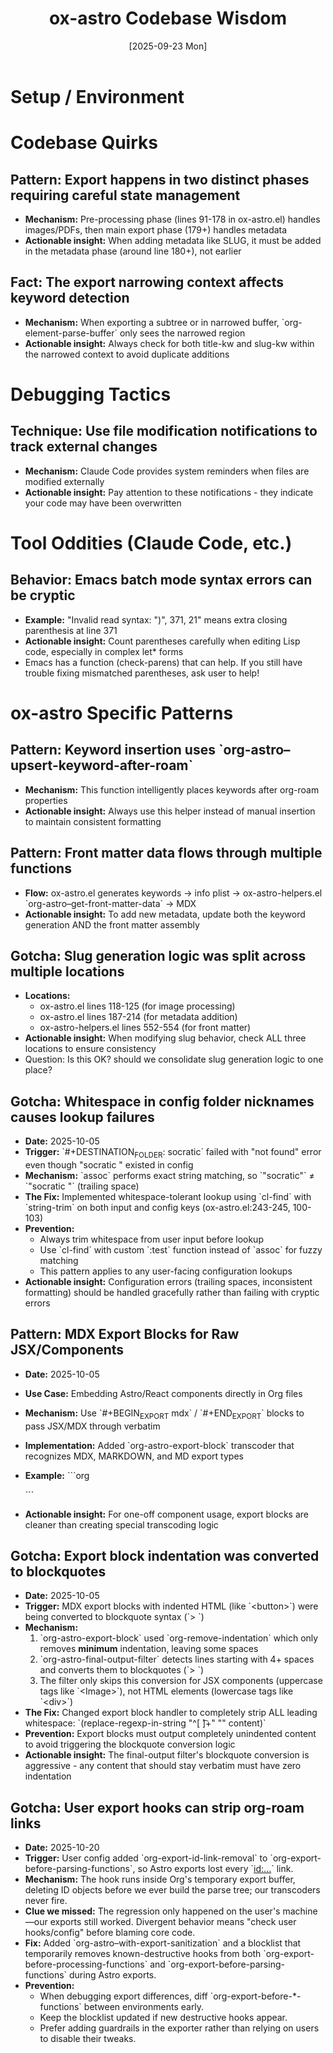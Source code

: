 #+TITLE: ox-astro Codebase Wisdom
#+DATE: [2025-09-23 Mon]

* Setup / Environment

* Codebase Quirks

** Pattern: Export happens in two distinct phases requiring careful state management
- *Mechanism:* Pre-processing phase (lines 91-178 in ox-astro.el) handles images/PDFs, then main export phase (179+) handles metadata
- *Actionable insight:* When adding metadata like SLUG, it must be added in the metadata phase (around line 180+), not earlier

** Fact: The export narrowing context affects keyword detection
- *Mechanism:* When exporting a subtree or in narrowed buffer, `org-element-parse-buffer` only sees the narrowed region
- *Actionable insight:* Always check for both title-kw and slug-kw within the narrowed context to avoid duplicate additions

* Debugging Tactics

** Technique: Use file modification notifications to track external changes
- *Mechanism:* Claude Code provides system reminders when files are modified externally
- *Actionable insight:* Pay attention to these notifications - they indicate your code may have been overwritten

* Tool Oddities (Claude Code, etc.)

** Behavior: Emacs batch mode syntax errors can be cryptic
- *Example:* "Invalid read syntax: ")", 371, 21" means extra closing parenthesis at line 371
- *Actionable insight:* Count parentheses carefully when editing Lisp code, especially in complex let* forms
- Emacs has a function (check-parens) that can help. If you still have trouble fixing mismatched parentheses, ask user to help!

* ox-astro Specific Patterns

** Pattern: Keyword insertion uses `org-astro--upsert-keyword-after-roam`
- *Mechanism:* This function intelligently places keywords after org-roam properties
- *Actionable insight:* Always use this helper instead of manual insertion to maintain consistent formatting

** Pattern: Front matter data flows through multiple functions
- *Flow:* ox-astro.el generates keywords → info plist → ox-astro-helpers.el `org-astro--get-front-matter-data` → MDX
- *Actionable insight:* To add new metadata, update both the keyword generation AND the front matter assembly

** Gotcha: Slug generation logic was split across multiple locations
- *Locations:*
  - ox-astro.el lines 118-125 (for image processing)
  - ox-astro.el lines 187-214 (for metadata addition)
  - ox-astro-helpers.el lines 552-554 (for front matter)
- *Actionable insight:* When modifying slug behavior, check ALL three locations to ensure consistency
- Question: Is this OK? should we consolidate slug generation logic to one place?

** Gotcha: Whitespace in config folder nicknames causes lookup failures
- *Date:* 2025-10-05
- *Trigger:* `#+DESTINATION_FOLDER: socratic` failed with "not found" error even though "socratic " existed in config
- *Mechanism:* `assoc` performs exact string matching, so `"socratic"` ≠ `"socratic "` (trailing space)
- *The Fix:* Implemented whitespace-tolerant lookup using `cl-find` with `string-trim` on both input and config keys (ox-astro.el:243-245, 100-103)
- *Prevention:*
  - Always trim whitespace from user input before lookup
  - Use `cl-find` with custom `:test` function instead of `assoc` for fuzzy matching
  - This pattern applies to any user-facing configuration lookups
- *Actionable insight:* Configuration errors (trailing spaces, inconsistent formatting) should be handled gracefully rather than failing with cryptic errors

** Pattern: MDX Export Blocks for Raw JSX/Components
- *Date:* 2025-10-05
- *Use Case:* Embedding Astro/React components directly in Org files
- *Mechanism:* Use `#+BEGIN_EXPORT mdx` / `#+END_EXPORT` blocks to pass JSX/MDX through verbatim
- *Implementation:* Added `org-astro-export-block` transcoder that recognizes MDX, MARKDOWN, and MD export types
- *Example:*
  ```org
  #+BEGIN_EXPORT mdx
  import CopyPromptButton from '@jaydixit/astro-utils/components/CopyPromptButton.astro';

  export const promptText = `Your text here`;

  <CopyPromptButton text={promptText} buttonText="Click me" />
  #+END_EXPORT
  ```
- *Actionable insight:* For one-off component usage, export blocks are cleaner than creating special transcoding logic

** Gotcha: Export block indentation was converted to blockquotes
- *Date:* 2025-10-05
- *Trigger:* MDX export blocks with indented HTML (like `<button>`) were being converted to blockquote syntax (`> `)
- *Mechanism:*
  1. `org-astro-export-block` used `org-remove-indentation` which only removes *minimum* indentation, leaving some spaces
  2. `org-astro-final-output-filter` detects lines starting with 4+ spaces and converts them to blockquotes (`> `)
  3. The filter only skips this conversion for JSX components (uppercase tags like `<Image>`), not HTML elements (lowercase tags like `<div>`)
- *The Fix:* Changed export block handler to completely strip ALL leading whitespace: `(replace-regexp-in-string "^[ \t]+" "" content)`
- *Prevention:* Export blocks must output completely unindented content to avoid triggering the blockquote conversion logic
- *Actionable insight:* The final-output filter's blockquote conversion is aggressive - any content that should stay verbatim must have zero indentation

** Gotcha: User export hooks can strip org-roam links
- *Date:* 2025-10-20
- *Trigger:* User config added `org-export-id-link-removal` to `org-export-before-parsing-functions`, so Astro exports lost every `[[id:...]]` link.
- *Mechanism:* The hook runs inside Org's temporary export buffer, deleting ID objects before we ever build the parse tree; our transcoders never fire.
- *Clue we missed:* The regression only happened on the user's machine—our exports still worked. Divergent behavior means "check user hooks/config" before blaming core code.
- *Fix:* Added `org-astro--with-export-sanitization` and a blocklist that temporarily removes known-destructive hooks from both `org-export-before-processing-functions` and `org-export-before-parsing-functions` during Astro exports.
- *Prevention:*
  - When debugging export differences, diff `org-export-before-*-functions` between environments early.
  - Keep the blocklist updated if new destructive hooks appear.
  - Prefer adding guardrails in the exporter rather than relying on users to disable their tweaks.
